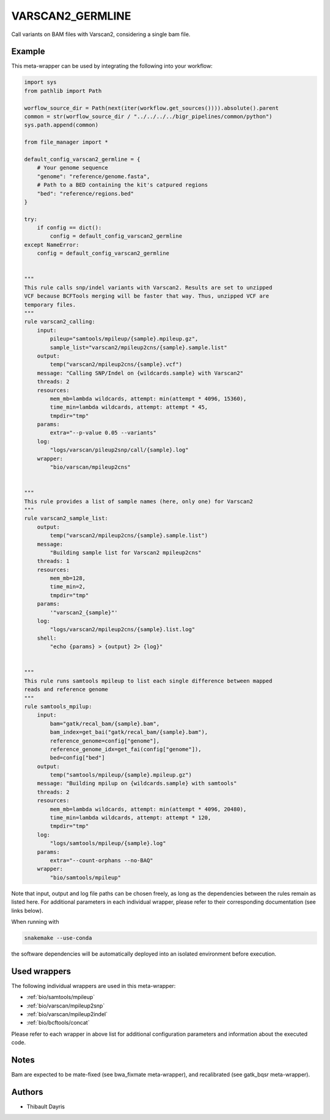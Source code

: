 .. _`varscan2_germline`:

VARSCAN2_GERMLINE
=================

Call variants on BAM files with Varscan2, considering a single bam file.


Example
-------

This meta-wrapper can be used by integrating the following into your workflow:

.. code-block:: python

    import sys
    from pathlib import Path

    worflow_source_dir = Path(next(iter(workflow.get_sources()))).absolute().parent
    common = str(worflow_source_dir / "../../../../bigr_pipelines/common/python")
    sys.path.append(common)

    from file_manager import *

    default_config_varscan2_germline = {
        # Your genome sequence
        "genome": "reference/genome.fasta",
        # Path to a BED containing the kit's catpured regions
        "bed": "reference/regions.bed"
    }

    try:
        if config == dict():
            config = default_config_varscan2_germline
    except NameError:
        config = default_config_varscan2_germline


    """
    This rule calls snp/indel variants with Varscan2. Results are set to unzipped
    VCF because BCFTools merging will be faster that way. Thus, unzipped VCF are
    temporary files.
    """
    rule varscan2_calling:
        input:
            pileup="samtools/mpileup/{sample}.mpileup.gz",
            sample_list="varscan2/mpileup2cns/{sample}.sample.list"
        output:
            temp("varscan2/mpileup2cns/{sample}.vcf")
        message: "Calling SNP/Indel on {wildcards.sample} with Varscan2"
        threads: 2
        resources:
            mem_mb=lambda wildcards, attempt: min(attempt * 4096, 15360),
            time_min=lambda wildcards, attempt: attempt * 45,
            tmpdir="tmp"
        params:
            extra="--p-value 0.05 --variants"
        log:
            "logs/varscan/pileup2snp/call/{sample}.log"
        wrapper:
            "bio/varscan/mpileup2cns"


    """
    This rule provides a list of sample names (here, only one) for Varscan2
    """
    rule varscan2_sample_list:
        output:
            temp("varscan2/mpileup2cns/{sample}.sample.list")
        message:
            "Building sample list for Varscan2 mpileup2cns"
        threads: 1
        resources:
            mem_mb=128,
            time_min=2,
            tmpdir="tmp"
        params:
            '"varscan2_{sample}"'
        log:
            "logs/varscan2/mpileup2cns/{sample}.list.log"
        shell:
            "echo {params} > {output} 2> {log}"


    """
    This rule runs samtools mpileup to list each single difference between mapped
    reads and reference genome
    """
    rule samtools_mpilup:
        input:
            bam="gatk/recal_bam/{sample}.bam",
            bam_index=get_bai("gatk/recal_bam/{sample}.bam"),
            reference_genome=config["genome"],
            reference_genome_idx=get_fai(config["genome"]),
            bed=config["bed"]
        output:
            temp("samtools/mpileup/{sample}.mpileup.gz")
        message: "Building mpilup on {wildcards.sample} with samtools"
        threads: 2
        resources:
            mem_mb=lambda wildcards, attempt: min(attempt * 4096, 20480),
            time_min=lambda wildcards, attempt: attempt * 120,
            tmpdir="tmp"
        log:
            "logs/samtools/mpileup/{sample}.log"
        params:
            extra="--count-orphans --no-BAQ"
        wrapper:
            "bio/samtools/mpileup"

Note that input, output and log file paths can be chosen freely, as long as the dependencies between the rules remain as listed here.
For additional parameters in each individual wrapper, please refer to their corresponding documentation (see links below).

When running with

.. code-block:: bash

    snakemake --use-conda

the software dependencies will be automatically deployed into an isolated environment before execution.



Used wrappers
---------------------

The following individual wrappers are used in this meta-wrapper:


* :ref:`bio/samtools/mpileup`

* :ref:`bio/varscan/mpileup2snp`

* :ref:`bio/varscan/mpileup2indel`

* :ref:`bio/bcftools/concat`


Please refer to each wrapper in above list for additional configuration parameters and information about the executed code.






Notes
-----

Bam are expected to be mate-fixed (see bwa_fixmate meta-wrapper), and recalibrated (see gatk_bqsr meta-wrapper).




Authors
-------


* Thibault Dayris

